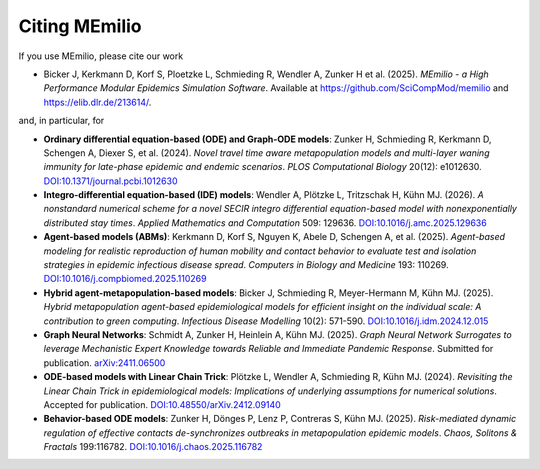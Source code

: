 Citing MEmilio
===============

If you use MEmilio, please cite our work

- Bicker J, Kerkmann D, Korf S, Ploetzke L, Schmieding R, Wendler A, Zunker H et al. (2025). *MEmilio - a High Performance Modular Epidemics Simulation Software*. Available at `https://github.com/SciCompMod/memilio <https://github.com/SciCompMod/memilio>`_ and `https://elib.dlr.de/213614/ <https://elib.dlr.de/213614/>`_.

and, in particular, for

- **Ordinary differential equation-based (ODE) and Graph-ODE models**: Zunker H, Schmieding R, Kerkmann D, Schengen A, Diexer S, et al. (2024). *Novel travel time aware metapopulation models and multi-layer waning immunity for late-phase epidemic and endemic scenarios*. *PLOS Computational Biology* 20(12): e1012630. `DOI:10.1371/journal.pcbi.1012630 <https://doi.org/10.1371/journal.pcbi.1012630>`_
- **Integro-differential equation-based (IDE) models**: Wendler A, Plötzke L, Tritzschak H, Kühn MJ. (2026). *A nonstandard numerical scheme for a novel SECIR integro differential equation-based model with nonexponentially distributed stay times*. *Applied Mathematics and Computation* 509: 129636. `DOI:10.1016/j.amc.2025.129636 <https://doi.org/10.1016/j.amc.2025.129636>`_
- **Agent-based models (ABMs)**: Kerkmann D, Korf S, Nguyen K, Abele D, Schengen A, et al. (2025). *Agent-based modeling for realistic reproduction of human mobility and contact behavior to evaluate test and isolation strategies in epidemic infectious disease spread*. *Computers in Biology and Medicine* 193: 110269. `DOI:10.1016/j.compbiomed.2025.110269 <https://doi.org/10.1016/j.compbiomed.2025.110269>`_
- **Hybrid agent-metapopulation-based models**: Bicker J, Schmieding R, Meyer-Hermann M, Kühn MJ. (2025). *Hybrid metapopulation agent-based epidemiological models for efficient insight on the individual scale: A contribution to green computing*. *Infectious Disease Modelling* 10(2): 571-590. `DOI:10.1016/j.idm.2024.12.015 <https://doi.org/10.1016/j.idm.2024.12.015>`_
- **Graph Neural Networks**: Schmidt A, Zunker H, Heinlein A, Kühn MJ. (2025). *Graph Neural Network Surrogates to leverage Mechanistic Expert Knowledge towards Reliable and Immediate Pandemic Response*. Submitted for publication. `arXiv:2411.06500 <https://arxiv.org/abs/2411.06500>`_
- **ODE-based models with Linear Chain Trick**: Plötzke L, Wendler A, Schmieding R, Kühn MJ. (2024). *Revisiting the Linear Chain Trick in epidemiological models: Implications of underlying assumptions for numerical solutions*. Accepted for publication. `DOI:10.48550/arXiv.2412.09140 <https://doi.org/10.48550/arXiv.2412.09140>`_
- **Behavior-based ODE models**: Zunker H, Dönges P, Lenz P, Contreras S, Kühn MJ. (2025). *Risk-mediated dynamic regulation of effective contacts de-synchronizes outbreaks in metapopulation epidemic models*. *Chaos, Solitons & Fractals* 199:116782. `DOI:10.1016/j.chaos.2025.116782 <https://doi.org/10.1016/j.chaos.2025.116782>`_

